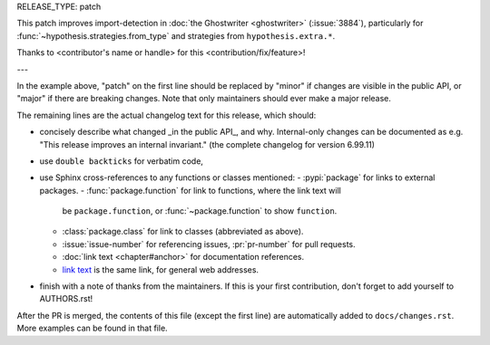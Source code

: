 RELEASE_TYPE: patch

This patch improves import-detection in :doc:`the Ghostwriter <ghostwriter>`
(:issue:`3884`), particularly for :func:`~hypothesis.strategies.from_type`
and strategies from ``hypothesis.extra.*``.

Thanks to <contributor's name or handle> for this <contribution/fix/feature>!

---

In the example above, "patch" on the first line should be replaced by
"minor" if changes are visible in the public API, or "major" if there are
breaking changes.  Note that only maintainers should ever make a major
release.

The remaining lines are the actual changelog text for this release,
which should:

- concisely describe what changed _in the public API_, and why.
  Internal-only changes can be documented as e.g. "This release improves
  an internal invariant." (the complete changelog for version 6.99.11)
- use ``double backticks`` for verbatim code,
- use Sphinx cross-references to any functions or classes mentioned:
  - :pypi:`package` for links to external packages.
  - :func:`package.function` for link to functions, where the link text will
    be ``package.function``, or :func:`~package.function` to show ``function``.
  - :class:`package.class` for link to classes (abbreviated as above).
  - :issue:`issue-number` for referencing issues, :pr:`pr-number` for pull requests.
  - :doc:`link text <chapter#anchor>` for documentation references.
  - `link text <https://hypothesis.readthedocs.io/en/latest/chapter.html#anchor>`__
    is the same link, for general web addresses.
- finish with a note of thanks from the maintainers. If this is your first
  contribution, don't forget to add yourself to AUTHORS.rst!

After the PR is merged, the contents of this file (except the first line)
are automatically added to ``docs/changes.rst``. More examples can be found
in that file.
